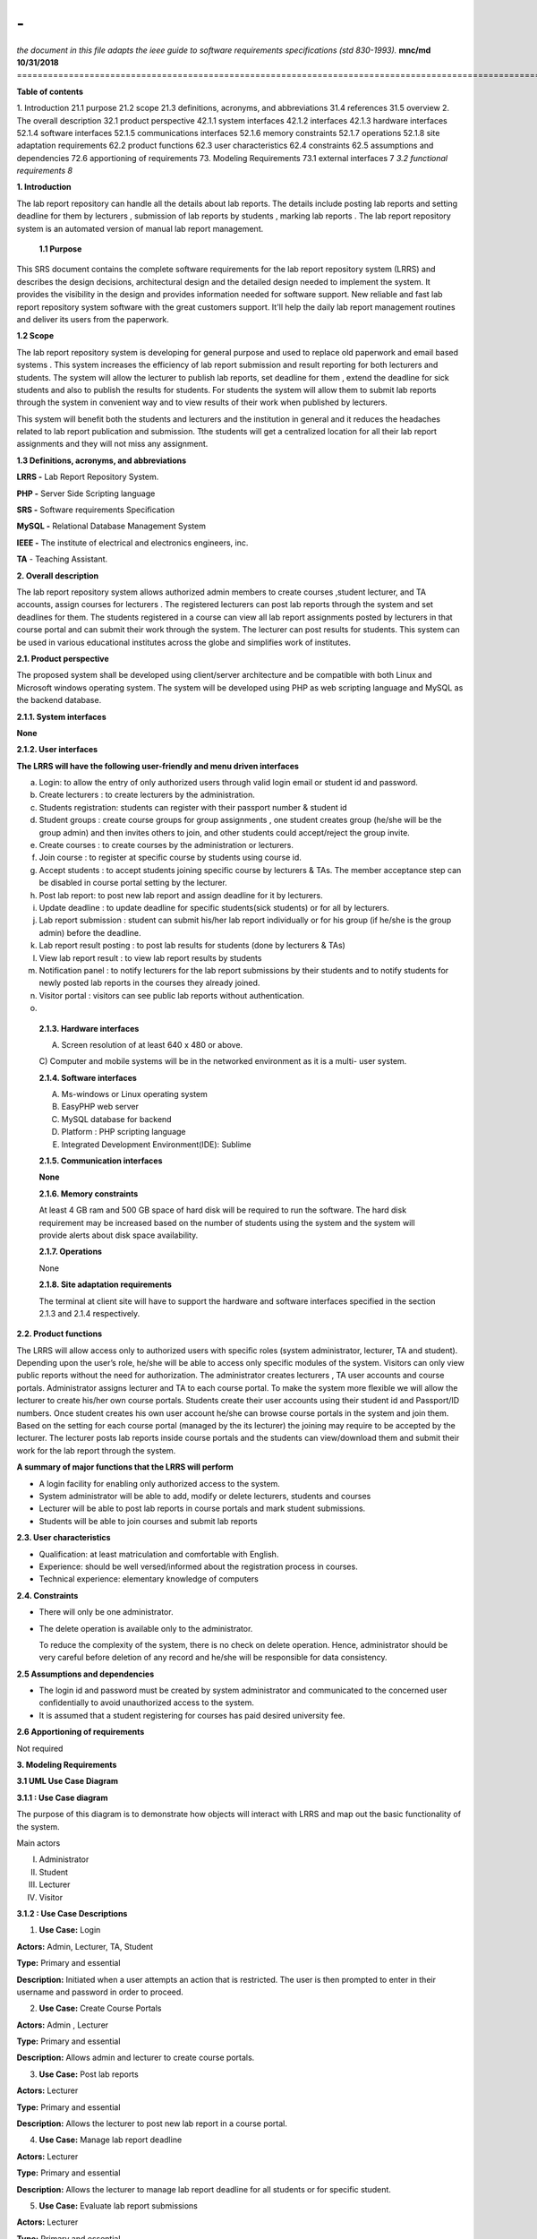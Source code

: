 =========================================================================================================
**-**
=========================================================================================================
*the document in this file adapts the ieee guide to software requirements specifications (std 830-1993).*
\ 
\ 
\ 
**mnc/md**
**10/31/2018**
\ 
=========================================================================================================

**Table of contents**

1. Introduction 21.1 purpose 21.2 scope 21.3 definitions, acronyms, and
abbreviations 31.4 references 31.5 overview 2. The overall description
32.1 product perspective 42.1.1 system interfaces 42.1.2 interfaces
42.1.3 hardware interfaces 52.1.4 software interfaces 52.1.5
communications interfaces 52.1.6 memory constraints 52.1.7 operations
52.1.8 site adaptation requirements 62.2 product functions 62.3 user
characteristics 62.4 constraints 62.5 assumptions and dependencies 72.6
apportioning of requirements 73. Modeling Requirements 73.1 external
interfaces 7 *3.2 functional requirements 8*

**1. Introduction**

The lab report repository can handle all the details about lab reports.
The details include posting lab reports and setting deadline for them by
lecturers , submission of lab reports by students , marking lab reports
. The lab report repository system is an automated version of manual lab
report management.

   **1.1 Purpose**

This SRS document contains the complete software requirements for the
lab report repository system (LRRS) and describes the design decisions,
architectural design and the detailed design needed to implement the
system. It provides the visibility in the design and provides
information needed for software support. New reliable and fast lab
report repository system software with the great customers support.
It'll help the daily lab report management routines and deliver its
users from the paperwork.

**1.2 Scope**

The lab report repository system is developing for general purpose and
used to replace old paperwork and email based systems . This system
increases the efficiency of lab report submission and result reporting
for both lecturers and students. The system will allow the lecturer to
publish lab reports, set deadline for them , extend the deadline for
sick students and also to publish the results for students. For students
the system will allow them to submit lab reports through the system in
convenient way and to view results of their work when published by
lecturers.

This system will benefit both the students and lecturers and the
institution in general and it reduces the headaches related to lab
report publication and submission. Tthe students will get a centralized
location for all their lab report assignments and they will not miss any
assignment.

**1.3 Definitions, acronyms, and abbreviations**

**LRRS -** Lab Report Repository System.

**PHP -** Server Side Scripting language

**SRS -** Software requirements Specification

**MySQL -** Relational Database Management System 

**IEEE -** The institute of electrical and electronics engineers, inc.

**TA** - Teaching Assistant.

**2. Overall description**

The lab report repository system allows authorized admin members to
create courses ,student lecturer, and TA accounts, assign courses for
lecturers . The registered lecturers can post lab reports through the
system and set deadlines for them. The students registered in a course
can view all lab report assignments posted by lecturers in that course
portal and can submit their work through the system. The lecturer can
post results for students. This system can be used in various
educational institutes across the globe and simplifies work of
institutes.

**2.1. Product perspective**

The proposed system shall be developed using client/server architecture
and be compatible with both Linux and Microsoft windows operating
system. The system will be developed using PHP as web scripting language
and MySQL as the backend database.

**2.1.1. System interfaces**

**None**

**2.1.2. User interfaces**

**The LRRS will have the following user-friendly and menu driven
interfaces**

a. Login: to allow the entry of only authorized users through valid
   login email or student id and password.

b. Create lecturers : to create lecturers by the administration.

c. Students registration: students can register with their passport
   number & student id

d. Student groups : create course groups for group assignments , one
   student creates group (he/she will be the group admin) and then
   invites others to join, and other students could accept/reject the
   group invite.

e. Create courses : to create courses by the administration or
   lecturers.

f. Join course : to register at specific course by students using course
   id.

g. Accept students : to accept students joining specific course by
   lecturers & TAs. The member acceptance step can be disabled in course
   portal setting by the lecturer.

h. Post lab report: to post new lab report and assign deadline for it by
   lecturers.

i. Update deadline : to update deadline for specific students(sick
   students) or for all by lecturers.

j. Lab report submission : student can submit his/her lab report
   individually or for his group (if he/she is the group admin) before
   the deadline.

k. Lab report result posting : to post lab results for students (done by
   lecturers & TAs)

l. View lab report result : to view lab report results by students

m. Notification panel : to notify lecturers for the lab report
   submissions by their students and to notify students for newly posted
   lab reports in the courses they already joined.

n. Visitor portal : visitors can see public lab reports without
   authentication.

o. 

..

   **2.1.3. Hardware interfaces**

   A) Screen resolution of at least 640 x 480 or above.

   C) Computer and mobile systems will be in the networked environment
   as it is a multi- user system.

   **2.1.4. Software interfaces**

   A) Ms-windows or Linux operating system

   B) EasyPHP web server

   C) MySQL database for backend

   D) Platform : PHP scripting language

   E) Integrated Development Environment(IDE): Sublime

   **2.1.5. Communication interfaces**

   **None**

   **2.1.6. Memory constraints**

   At least 4 GB ram and 500 GB space of hard disk will be required to
   run the software. The hard disk requirement may be increased based on
   the number of students using the system and the system will provide
   alerts about disk space availability.

   **2.1.7. Operations**

   None

   **2.1.8. Site adaptation requirements**

   The terminal at client site will have to support the hardware and
   software interfaces specified in the section 2.1.3 and 2.1.4
   respectively.

**2.2. Product functions**

The LRRS will allow access only to authorized users with specific roles
(system administrator, lecturer, TA and student). Depending upon the
user’s role, he/she will be able to access only specific modules of the
system. Visitors can only view public reports without the need for
authorization. The administrator creates lecturers , TA user accounts
and course portals. Administrator assigns lecturer and TA to each course
portal. To make the system more flexible we will allow the lecturer to
create his/her own course portals. Students create their user accounts
using their student id and Passport/ID numbers. Once student creates his
own user account he/she can browse course portals in the system and join
them. Based on the setting for each course portal (managed by the its
lecturer) the joining may require to be accepted by the lecturer. The
lecturer posts lab reports inside course portals and the students can
view/download them and submit their work for the lab report through the
system.

**A summary of major functions that the LRRS will perform**

-  A login facility for enabling only authorized access to the system.

-  System administrator will be able to add, modify or delete lecturers,
   students and courses

-  Lecturer will be able to post lab reports in course portals and mark
   student submissions.

-  Students will be able to join courses and submit lab reports

**2.3. User characteristics**

-  Qualification: at least matriculation and comfortable with English.

-  Experience: should be well versed/informed about the registration
   process in courses.

-  Technical experience: elementary knowledge of computers

**2.4. Constraints**

-  There will only be one administrator.

-  The delete operation is available only to the administrator.

   To reduce the complexity of the system, there is no check on delete
   operation. Hence, administrator should be very careful before
   deletion of any record and he/she will be responsible for data
   consistency.

**2.5 Assumptions and dependencies**

-  The login id and password must be created by system administrator and
   communicated to the concerned user confidentially to avoid
   unauthorized access to the system.

-  It is assumed that a student registering for courses has paid desired
   university fee.

**2.6 Apportioning of requirements**

Not required

**3. Modeling Requirements**

**3.1 UML Use Case Diagram**

**3.1.1 : Use Case diagram**

The purpose of this diagram is to demonstrate how objects will interact
with LRRS and map out the basic functionality of the system.

Main actors

I.   Administrator

II.  Student

III. Lecturer

IV.  |image0|\ Visitor

**3.1.2 : Use Case Descriptions**

1) **Use Case:** Login

**Actors:** Admin, Lecturer, TA, Student

**Type:** Primary and essential

**Description:** Initiated when a user attempts an action that is
restricted. The user is then prompted to enter in their username and
password in order to proceed.

2) **Use Case:** Create Course Portals

**Actors:** Admin , Lecturer

**Type:** Primary and essential

**Description:** Allows admin and lecturer to create course portals.

3) **Use Case:** Post lab reports

**Actors:** Lecturer

**Type:** Primary and essential

**Description:** Allows the lecturer to post new lab report in a course
portal.

4) **Use Case:** Manage lab report deadline

**Actors:** Lecturer

**Type:** Primary and essential

**Description:** Allows the lecturer to manage lab report deadline for
all students or for specific student.

5) **Use Case:** Evaluate lab report submissions

**Actors:** Lecturer

**Type:** Primary and essential

**Description:** Allows the lecturer to evaluate and mark lab report
submissions in course portals.

6) **Use Case:** Accept students joining course portals

**Actors:** Lecturer

**Type:** Secondary

**Description:** Allows the lecturer to accept students joining his/her
course if the new portal members are to required to get acceptance for
the teacher according to portal's setting.

7) **Use Case:** Register in the system

**Actors:** Student

**Type:** Primary and essential

**Description:** Allows students to create their own user accounts in
the system using their student id and passport/id numbers.

8) **Use Case:** Join Course

**Actors:** Student

**Type:** Primary and essential

**Description:** Allows students to join course portals to view and
submit lab reports.

9) **Use Case:** Create/join Course groups

**Actors:** Student

**Type:** Primary and essential

**Description:** Allows students to Create or join groups in course
portals so that students can submit group lab reports.

10) **Use Case:** Submit lab report

**Actors:** Student

**Type:** Primary and essential

**Description:** Allows students to submit lab report to the lecturer in
course portals.

11) **Use Case:** View lab reports results

**Actors:** Admin

**Type:** Primary and essential

**Description:** Allows the students to check results posted by the
lecturer for their lab report submissions.

12) **Use Case:** View public lab reports

**Actors:** Visitor

**Type:** Primary and essential

**Description:** Allows visitors to view public lab reports without the
need for authentication.

**3 . 2 Database diagram**

|image1|\ The database schema is the blueprints of the system database,
it represents the description of a database structure, data types, and
the constraints on the database. The database will consist of 10 tables.

**4. References**

   (a) ‘Software Engineering’ by k.k. Aggarwal & yogesh singh, new age
   publishing house, 2\ :sup:`nd` ed.

   (b) IEEE recommended practice for software requirements
   specifications – IEEE std 830-1998.

   (c) IEEE standard for software test documentation – IEEE std.
   829-1998.

.. |image0| image:: media/image1.png
   :width: 7.14583in
   :height: 6.01042in
.. |image1| image:: media/image2.png
   :width: 7.72917in
   :height: 4.02083in
